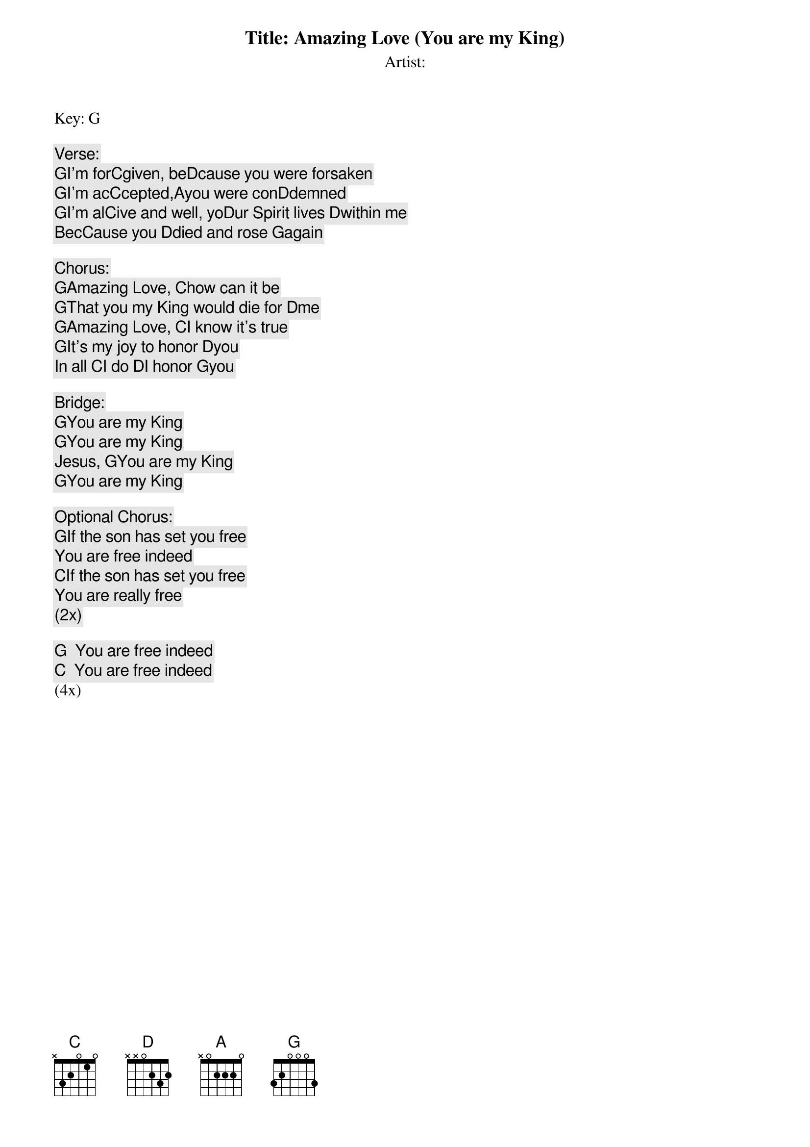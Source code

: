 Title: Amazing Love (You are my King)
Artist:
Key: G

Verse:
[G]I'm for[C]given, be[D]cause you were forsaken
[G]I'm ac[C]cepted,[A]you were con[D]demned
[G]I'm al[C]ive and well, yo[D]ur Spirit lives [D]within me
Bec[C]ause you [D]died and rose [G]again

Chorus:
[G]Amazing Love, [C]how can it be
[G]That you my King would die for [D]me
[G]Amazing Love, [C]I know it's true
[G]It's my joy to honor [D]you
In all [C]I do [D]I honor [G]you

Bridge:
[G]You are my King
[G]You are my King
Jesus, [G]You are my King
[G]You are my King

Optional Chorus:
[G]If the son has set you free
You are free indeed
[C]If the son has set you free
You are really free
(2x)

[G]  You are free indeed
[C]  You are free indeed
(4x)
